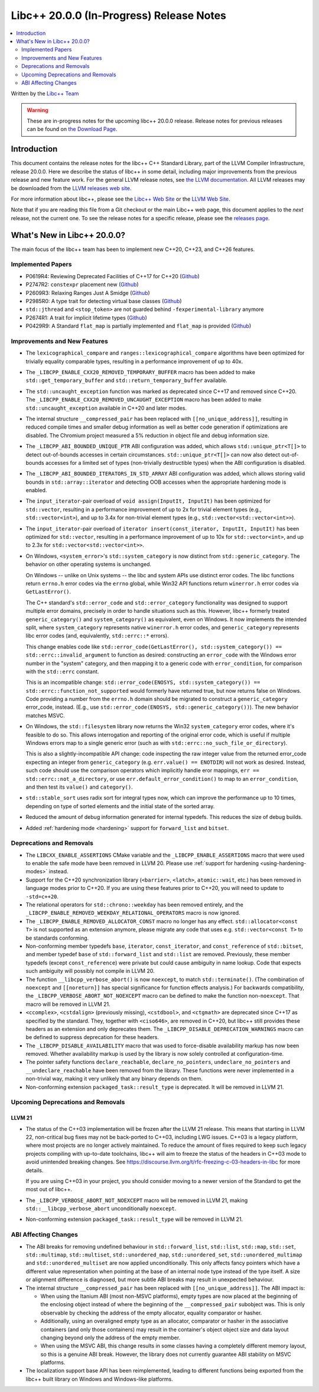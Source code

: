 ===========================================
Libc++ 20.0.0 (In-Progress) Release Notes
===========================================

.. contents::
   :local:
   :depth: 2

Written by the `Libc++ Team <https://libcxx.llvm.org>`_

.. warning::

   These are in-progress notes for the upcoming libc++ 20.0.0 release.
   Release notes for previous releases can be found on
   `the Download Page <https://releases.llvm.org/download.html>`_.

Introduction
============

This document contains the release notes for the libc++ C++ Standard Library,
part of the LLVM Compiler Infrastructure, release 20.0.0. Here we describe the
status of libc++ in some detail, including major improvements from the previous
release and new feature work. For the general LLVM release notes, see `the LLVM
documentation <https://llvm.org/docs/ReleaseNotes.html>`_. All LLVM releases may
be downloaded from the `LLVM releases web site <https://llvm.org/releases/>`_.

For more information about libc++, please see the `Libc++ Web Site
<https://libcxx.llvm.org>`_ or the `LLVM Web Site <https://llvm.org>`_.

Note that if you are reading this file from a Git checkout or the
main Libc++ web page, this document applies to the *next* release, not
the current one. To see the release notes for a specific release, please
see the `releases page <https://llvm.org/releases/>`_.

What's New in Libc++ 20.0.0?
==============================

The main focus of the libc++ team has been to implement new C++20, C++23, and C++26 features.

Implemented Papers
------------------

- P0619R4: Reviewing Deprecated Facilities of C++17 for C++20 (`Github <https://github.com/llvm/llvm-project/issues/99985>`__)
- P2747R2: ``constexpr`` placement new (`Github <https://github.com/llvm/llvm-project/issues/105427>`__)
- P2609R3: Relaxing Ranges Just A Smidge (`Github <https://github.com/llvm/llvm-project/issues/105253>`__)
- P2985R0: A type trait for detecting virtual base classes (`Github <https://github.com/llvm/llvm-project/issues/105432>`__)
- ``std::jthread`` and ``<stop_token>`` are not guarded behind ``-fexperimental-library`` anymore
- P2674R1: A trait for implicit lifetime types (`Github <https://github.com/llvm/llvm-project/issues/105259>`__)
- P0429R9: A Standard ``flat_map`` is partially implemented and ``flat_map`` is provided (`Github <https://github.com/llvm/llvm-project/issues/105190>`__)

Improvements and New Features
-----------------------------

- The ``lexicographical_compare`` and ``ranges::lexicographical_compare`` algorithms have been optimized for trivially
  equality comparable types, resulting in a performance improvement of up to 40x.

- The ``_LIBCPP_ENABLE_CXX20_REMOVED_TEMPORARY_BUFFER`` macro has been added to make ``std::get_temporary_buffer`` and
  ``std::return_temporary_buffer`` available.

- The ``std::uncaught_exception`` function was marked as deprecated since C++17 and removed since C++20. The
  ``_LIBCPP_ENABLE_CXX20_REMOVED_UNCAUGHT_EXCEPTION`` macro has been added to make ``std::uncaught_exception``
  available in C++20 and later modes.

- The internal structure ``__compressed_pair`` has been replaced with ``[[no_unique_address]]``, resulting in reduced
  compile times and smaller debug information as well as better code generation if optimizations are disabled.
  The Chromium project measured a 5% reduction in object file and debug information size.

- The ``_LIBCPP_ABI_BOUNDED_UNIQUE_PTR`` ABI configuration was added, which allows ``std::unique_ptr<T[]>`` to
  detect out-of-bounds accesses in certain circumstances. ``std::unique_ptr<T[]>`` can now also detect out-of-bounds
  accesses for a limited set of types (non-trivially destructible types) when the ABI configuration is disabled.

- The ``_LIBCPP_ABI_BOUNDED_ITERATORS_IN_STD_ARRAY`` ABI configuration was added, which allows storing valid bounds
  in ``std::array::iterator`` and detecting OOB accesses when the appropriate hardening mode is enabled.

- The ``input_iterator``-pair overload of ``void assign(InputIt, InputIt)`` has been optimized for ``std::vector``,
  resulting in a performance improvement of up to 2x for trivial element types (e.g., ``std::vector<int>``), and up
  to 3.4x for non-trivial element types (e.g., ``std::vector<std::vector<int>>``).

- The ``input_iterator``-pair overload of ``iterator insert(const_iterator, InputIt, InputIt)`` has been optimized
  for ``std::vector``, resulting in a performance improvement of up to 10x for ``std::vector<int>``, and up to 2.3x
  for ``std::vector<std::vector<int>>``.

- On Windows, ``<system_error>``'s ``std::system_category`` is now distinct from ``std::generic_category``. The behavior
  on other operating systems is unchanged.

  On Windows -- unlike on Unix systems -- the libc and system APIs use distinct error codes. The libc functions return
  ``errno.h`` error codes via the ``errno`` global, while Win32 API functions return ``winerror.h`` error codes via
  ``GetLastError()``.

  The C++ standard's ``std::error_code`` and ``std::error_category`` functionality was designed to support multiple
  error domains, precisely in order to handle situations such as this. However, libc++ formerly treated
  ``generic_category()`` and ``system_category()`` as equivalent, even on Windows. It now implements the intended split,
  where ``system_category`` represents native ``winerror.h`` error codes, and ``generic_category`` represents libc error
  codes (and, equivalently, ``std::errc::*`` errors).

  This change enables code like ``std::error_code(GetLastError(), std::system_category()) ==
  std::errc::invalid_argument`` to function as desired: constructing an ``error_code`` with the Windows error number in
  the "system" category, and then mapping it to a generic code with ``error_condition``, for comparison with the
  ``std::errc`` constant.

  This is an incompatible change: ``std::error_code(ENOSYS, std::system_category()) ==
  std::errc::function_not_supported`` would formerly have returned true, but now returns false on Windows. Code
  providing a number from the ``errno.h`` domain should be migrated to construct a ``generic_category`` error_code,
  instead. (E.g., use ``std::error_code(ENOSYS, std::generic_category())``). The new behavior matches MSVC.

- On Windows, the ``std::filesystem`` library now returns the Win32 ``system_category`` error codes, where it's feasible
  to do so. This allows interrogation and reporting of the original error code, which is useful if multiple Windows
  errors map to a single generic error (such as with ``std::errc::no_such_file_or_directory``).

  This is also a slightly-incompatible API change: code inspecting the raw integer value from the returned error_code
  expecting an integer from ``generic_category`` (e.g. ``err.value() == ENOTDIR``) will not work as desired. Instead,
  such code should use the comparison operators which implicitly handle eror mappings, ``err ==
  std::errc::not_a_directory``, or use ``err.default_error_condition()`` to map to an ``error_condition``, and then test
  its ``value()`` and ``category()``.

- ``std::stable_sort`` uses radix sort for integral types now, which can improve the performance up to 10 times, depending
  on type of sorted elements and the initial state of the sorted array.

- Reduced the amount of debug information generated for internal typedefs. This reduces the size of debug builds.

- Added :ref:`hardening mode <hardening>` support for ``forward_list`` and ``bitset``.

Deprecations and Removals
-------------------------

- The ``LIBCXX_ENABLE_ASSERTIONS`` CMake variable and the ``_LIBCPP_ENABLE_ASSERTIONS`` macro that were used to
  enable the safe mode have been removed in LLVM 20. Please use :ref:`support for hardening <using-hardening-modes>`
  instead.

- Support for the C++20 synchronization library (``<barrier>``, ``<latch>``, ``atomic::wait``, etc.) has been
  removed in language modes prior to C++20. If you are using these features prior to C++20, you will need to
  update to ``-std=c++20``.

- The relational operators for ``std::chrono::weekday`` has been removed entirely, and the
  ``_LIBCPP_ENABLE_REMOVED_WEEKDAY_RELATIONAL_OPERATORS`` macro is now ignored.

- The ``_LIBCPP_ENABLE_REMOVED_ALLOCATOR_CONST`` macro no longer has any effect. ``std::allocator<const T>`` is not
  supported as an extension anymore, please migrate any code that uses e.g. ``std::vector<const T>`` to be
  standards conforming.

- Non-conforming member typedefs ``base``, ``iterator``, ``const_iterator``, and ``const_reference`` of ``std::bitset``,
  and member typedef ``base`` of ``std::forward_list`` and ``std::list`` are removed. Previously, these member typedefs
  (except ``const_reference``) were private but could cause ambiguity in name lookup. Code that expects such ambiguity
  will possibly not compile in LLVM 20.

- The function ``__libcpp_verbose_abort()`` is now ``noexcept``, to match ``std::terminate()``. (The combination of
  ``noexcept`` and ``[[noreturn]]`` has special significance for function effects analysis.) For backwards compatibility,
  the ``_LIBCPP_VERBOSE_ABORT_NOT_NOEXCEPT`` macro can be defined to make the function non-``noexcept``. That macro
  will be removed in LLVM 21.

- ``<ccomplex>``, ``<cstdalign>`` (previously missing), ``<cstdbool>``, and ``<ctgmath>`` are deprecated since C++17 as
  specified by the standard. They, together with ``<ciso646>``, are removed in C++20, but libc++ still provides these
  headers as an extension and only deprecates them. The ``_LIBCPP_DISABLE_DEPRECATION_WARNINGS`` macro can be defined to
  suppress deprecation for these headers.

- The ``_LIBCPP_DISABLE_AVAILABILITY`` macro that was used to force-disable availability markup has now been removed.
  Whether availability markup is used by the library is now solely controlled at configuration-time.

- The pointer safety functions ``declare_reachable``, ``declare_no_pointers``, ``undeclare_no_pointers`` and
  ``__undeclare_reachable`` have been removed from the library. These functions were never implemented in a non-trivial
  way, making it very unlikely that any binary depends on them.

- Non-conforming extension ``packaged_task::result_type`` is deprecated. It will be removed in LLVM 21.

Upcoming Deprecations and Removals
----------------------------------

LLVM 21
~~~~~~~

- The status of the C++03 implementation will be frozen after the LLVM 21 release. This means that starting in LLVM 22,
  non-critical bug fixes may not be back-ported to C++03, including LWG issues. C++03 is a legacy platform, where most
  projects are no longer actively maintained. To reduce the amount of fixes required to keep such legacy projects
  compiling with up-to-date toolchains, libc++ will aim to freeze the status of the headers in C++03 mode to avoid
  unintended breaking changes. See https://discourse.llvm.org/t/rfc-freezing-c-03-headers-in-libc for more details.

  If you are using C++03 in your project, you should consider moving to a newer version of the Standard to get the most
  out of libc++.

- The ``_LIBCPP_VERBOSE_ABORT_NOT_NOEXCEPT`` macro will be removed in LLVM 21, making ``std::__libcpp_verbose_abort``
  unconditionally ``noexcept``.

- Non-conforming extension ``packaged_task::result_type`` will be removed in LLVM 21.


ABI Affecting Changes
---------------------

- The ABI breaks for removing undefined behaviour in ``std::forward_list``, ``std::list``, ``std::map``, ``std::set``,
  ``std::multimap``, ``std::multiset``, ``std::unordered_map``, ``std::unordered_set``, ``std::unordered_multimap`` and
  ``std::unordered_multiset`` are now applied unconditionally. This only affects fancy pointers which have a different
  value representation when pointing at the base of an internal node type instead of the type itself. A size or
  alignment difference is diagnosed, but more subtle ABI breaks may result in unexpected behaviour.

- The internal structure ``__compressed_pair`` has been replaced with ``[[no_unique_address]]``. The ABI impact is:

  - When using the Itanium ABI (most non-MSVC platforms), empty types are now placed at the beginning of the enclosing
    object instead of where the beginning of the ``__compressed_pair`` subobject was. This is only observable by
    checking the address of the empty allocator, equality comparator or hasher.
  - Additionally, using an overaligned empty type as an allocator, comparator or hasher in the associative containers
    (and only those containers) may result in the container's object object size and data layout changing beyond only
    the address of the empty member.
  - When using the MSVC ABI, this change results in some classes having a completely different memory layout, so this is
    a genuine ABI break. However, the library does not currently guarantee ABI stability on MSVC platforms.

- The localization support base API has been reimplemented, leading to different functions being exported from the
  libc++ built library on Windows and Windows-like platforms.
